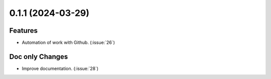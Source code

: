 


0.1.1 (2024-03-29)
==================

Features
--------

- Automation of work with Github. (:issue:`26`)


Doc only Changes
----------------

- Improve documentation. (:issue:`28`)
